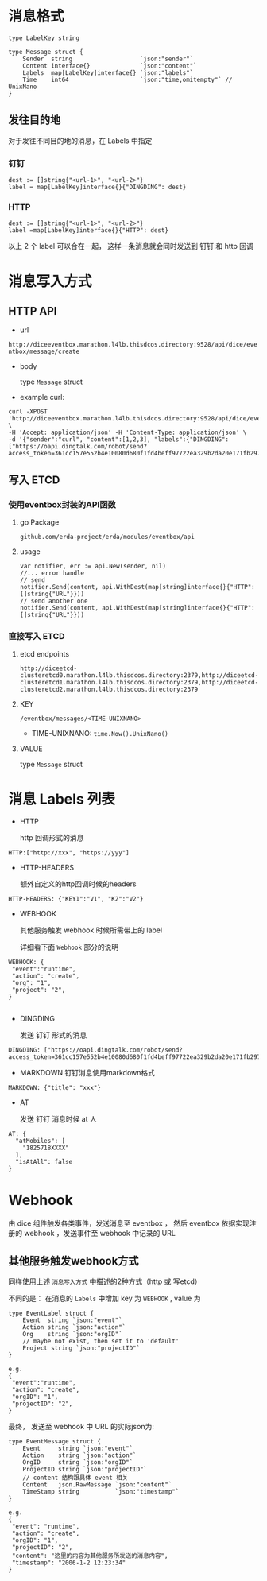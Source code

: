 * 消息格式
#+BEGIN_SRC 
type LabelKey string

type Message struct {
	Sender  string                   `json:"sender"`
	Content interface{}              `json:"content"`
	Labels  map[LabelKey]interface{} `json:"labels"`
	Time    int64                    `json:"time,omitempty"` // UnixNano
}
#+END_SRC

** 发往目的地
对于发往不同目的地的消息，在 Labels 中指定
*** 钉钉 
#+BEGIN_SRC 
dest := []string{"<url-1>", "<url-2>"}
label = map[LabelKey]interface{}{"DINGDING": dest}
#+END_SRC

*** HTTP
#+BEGIN_SRC 
dest := []string{"<url-1>", "<url-2>"}
label =map[LabelKey]interface{}{"HTTP": dest}
#+END_SRC

以上 2 个 label 可以合在一起， 这样一条消息就会同时发送到 钉钉 和 http 回调



* 消息写入方式

** HTTP API
   - url 

   =http://diceeventbox.marathon.l4lb.thisdcos.directory:9528/api/dice/eventbox/message/create=
    
   - body

     type =Message= struct

   - example curl:
#+BEGIN_SRC 
curl -XPOST 'http://diceeventbox.marathon.l4lb.thisdcos.directory:9528/api/dice/eventbox/message/create' \
-H 'Accept: application/json' -H 'Content-Type: application/json' \
-d '{"sender":"curl", "content":[1,2,3], "labels":{"DINGDING":["https://oapi.dingtalk.com/robot/send?access_token=361cc157e552b4e10080d680f1fd4beff97722ea329b2da20e171fb2976b873f"]}}'
#+END_SRC     

** 写入 ETCD
   
   
*** 使用eventbox封装的API函数
**** go Package
     =github.com/erda-project/erda/modules/eventbox/api=
**** usage
#+BEGIN_SRC 
     var notifier, err := api.New(sender, nil)
     //... error handle
     // send 
     notifier.Send(content, api.WithDest(map[string]interface{}{"HTTP": []string{"URL"}}))
     // send another one
     notifier.Send(content, api.WithDest(map[string]interface{}{"HTTP": []string{"URL"}}))
#+END_SRC

*** 直接写入 ETCD
**** etcd endpoints 
#+BEGIN_SRC 
http://diceetcd-clusteretcd0.marathon.l4lb.thisdcos.directory:2379,http://diceetcd-clusteretcd1.marathon.l4lb.thisdcos.directory:2379,http://diceetcd-clusteretcd2.marathon.l4lb.thisdcos.directory:2379
#+END_SRC
**** KEY
     =/eventbox/messages/<TIME-UNIXNANO>=
     - TIME-UNIXNANO:
       =time.Now().UnixNano()=
**** VALUE
     type =Message= struct

* 消息 Labels 列表
  - HTTP

    http 回调形式的消息
#+BEGIN_SRC 
HTTP:["http://xxx", "https://yyy"]
#+END_SRC    

  - HTTP-HEADERS

    额外自定义的http回调时候的headers
#+BEGIN_SRC
HTTP-HEADERS: {"KEY1":"V1", "K2":"V2"}
#+END_SRC

  - WEBHOOK

    其他服务触发 webhook 时候所需带上的 label

    详细看下面 =Webhook= 部分的说明
#+BEGIN_SRC 
WEBHOOK: {
 "event":"runtime", 
 "action": "create",
 "org": "1",
 "project": "2",
}

#+END_SRC

  - DINGDING

    发送 钉钉 形式的消息
#+BEGIN_SRC 
DINGDING: ["https://oapi.dingtalk.com/robot/send?access_token=361cc157e552b4e10080d680f1fd4beff97722ea329b2da20e171fb2976b873f"]
#+END_SRC    

  - MARKDOWN
    钉钉消息使用markdown格式
#+BEGIN_SRC 
MARKDOWN: {"title": "xxx"}
#+END_SRC
    
  - AT

    发送 钉钉 消息时候 at 人
#+BEGIN_SRC 
AT: {
  "atMobiles": [
    "1825718XXXX"
  ],
  "isAtAll": false
}
#+END_SRC    
* Webhook
  由 dice 组件触发各类事件，发送消息至 eventbox ， 然后 eventbox 依据实现注册的 webhook ，发送事件至 webhook 中记录的 URL

** 其他服务触发webhook方式
   同样使用上述 =消息写入方式= 中描述的2种方式（http 或 写etcd）

   不同的是： 在消息的 =Labels= 中增加 key 为 =WEBHOOK= , value 为
#+BEGIN_SRC 
type EventLabel struct {
	Event  string `json:"event"`
	Action string `json:"action"`
	Org    string `json:"orgID"`
	// maybe not exist, then set it to 'default'
	Project string `json:"projectID"`
}

e.g. 
{
 "event":"runtime", 
 "action": "create",
 "orgID": "1",
 "projectID": "2",
}
#+END_SRC

   最终， 发送至 webhook 中 URL 的实际json为:
#+BEGIN_SRC 
type EventMessage struct {
	Event     string `json:"event"`
	Action    string `json:"action"`
	OrgID     string `json:"orgID"`
	ProjectID string `json:"projectID"`
	// content 结构跟具体 event 相关
	Content   json.RawMessage `json:"content"`
	TimeStamp string          `json:"timestamp"`
}

e.g.
{
 "event": "runtime",
 "action": "create",
 "orgID": "1",
 "projectID": "2",
 "content": "这里的内容为其他服务所发送的消息内容",
 "timestamp": "2006-1-2 12:23:34"
}
#+END_SRC








